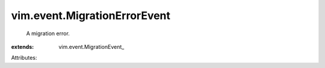 
vim.event.MigrationErrorEvent
=============================
  A migration error.
:extends: vim.event.MigrationEvent_

Attributes:

